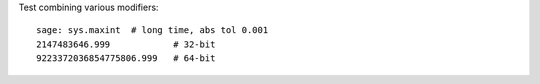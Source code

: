 Test combining various modifiers::

    sage: sys.maxint  # long time, abs tol 0.001
    2147483646.999            # 32-bit
    9223372036854775806.999   # 64-bit
